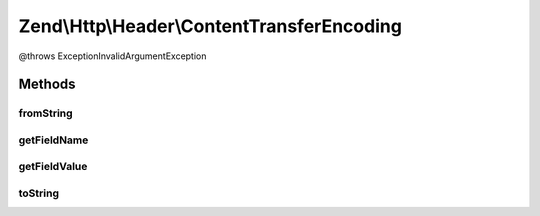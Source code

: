 .. Http/Header/ContentTransferEncoding.php generated using docpx on 01/30/13 03:32am


Zend\\Http\\Header\\ContentTransferEncoding
===========================================

@throws Exception\InvalidArgumentException

Methods
+++++++

fromString
----------

.. function:: fromString()



getFieldName
------------

.. function:: getFieldName()



getFieldValue
-------------

.. function:: getFieldValue()



toString
--------

.. function:: toString()



